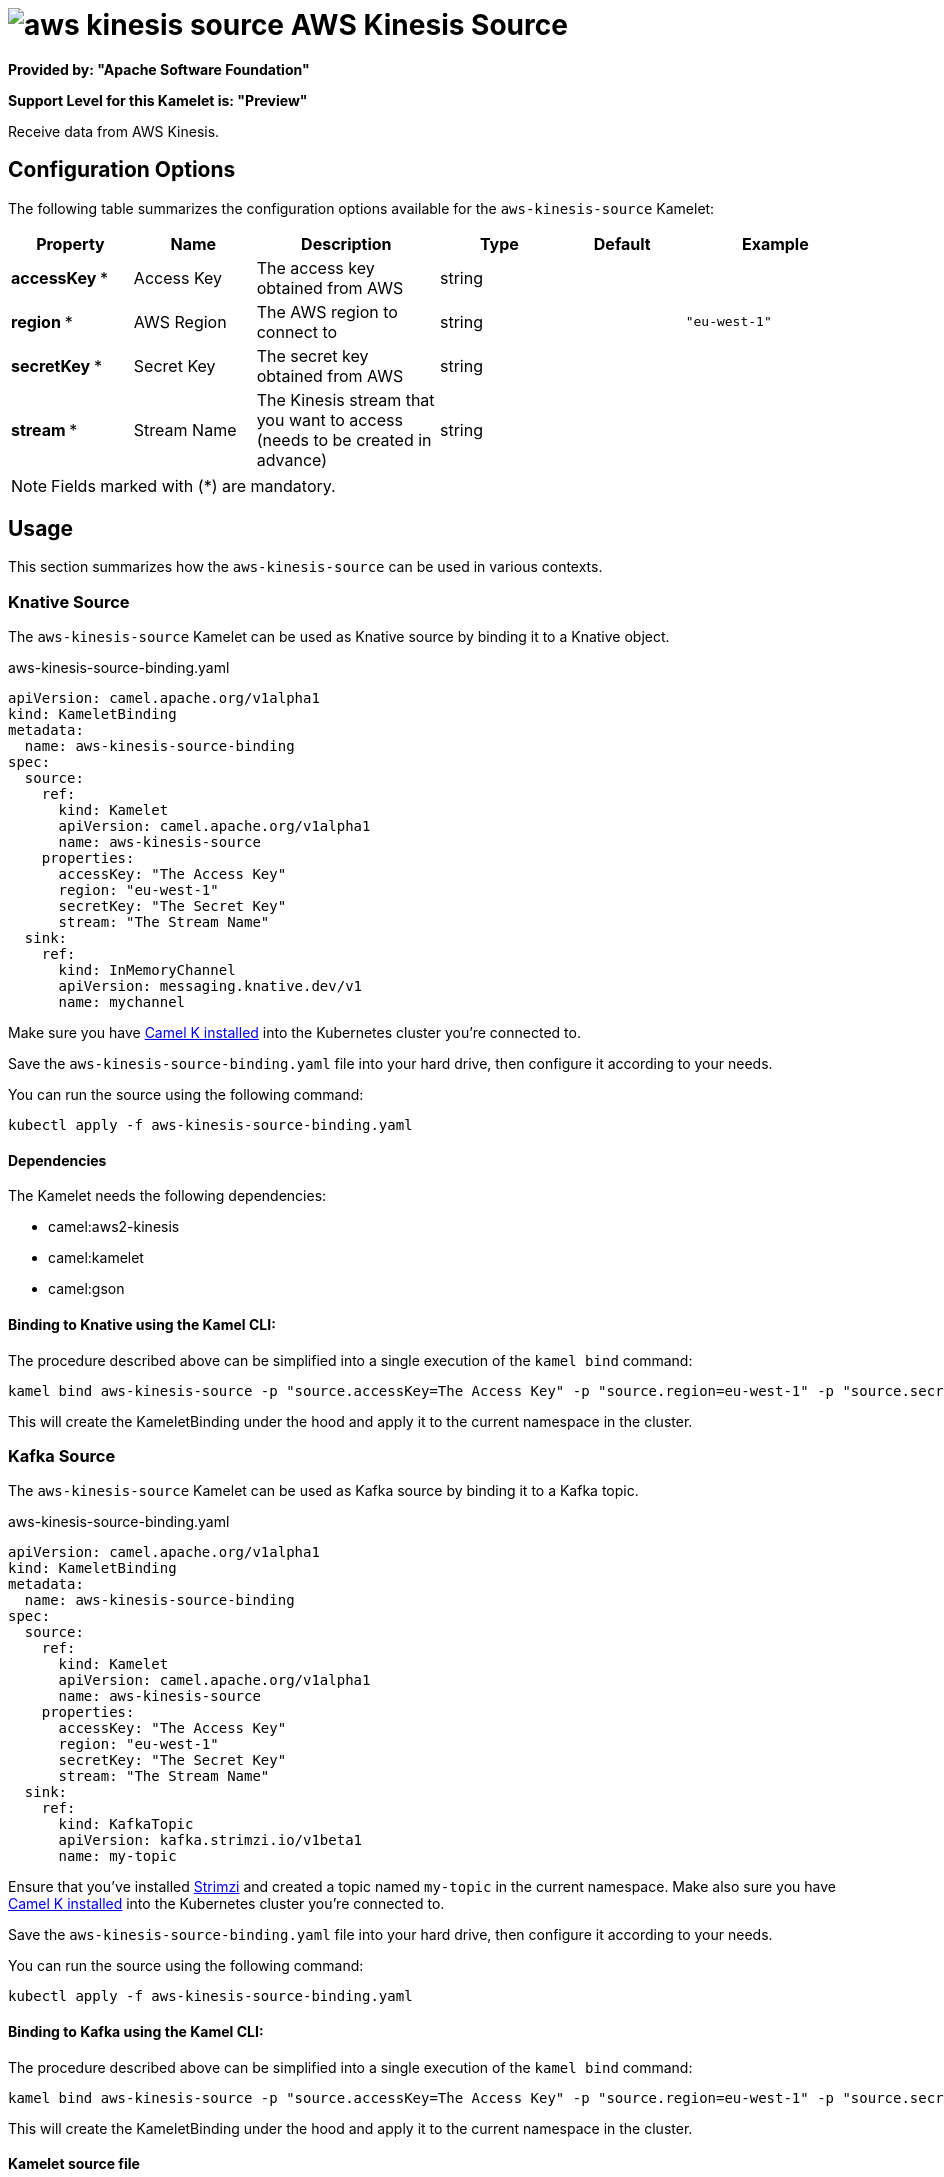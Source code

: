 // THIS FILE IS AUTOMATICALLY GENERATED: DO NOT EDIT
= image:kamelets/aws-kinesis-source.svg[] AWS Kinesis Source

*Provided by: "Apache Software Foundation"*

*Support Level for this Kamelet is: "Preview"*

Receive data from AWS Kinesis.

== Configuration Options

The following table summarizes the configuration options available for the `aws-kinesis-source` Kamelet:
[width="100%",cols="2,^2,3,^2,^2,^3",options="header"]
|===
| Property| Name| Description| Type| Default| Example
| *accessKey {empty}* *| Access Key| The access key obtained from AWS| string| | 
| *region {empty}* *| AWS Region| The AWS region to connect to| string| | `"eu-west-1"`
| *secretKey {empty}* *| Secret Key| The secret key obtained from AWS| string| | 
| *stream {empty}* *| Stream Name| The Kinesis stream that you want to access (needs to be created in advance)| string| | 
|===

NOTE: Fields marked with ({empty}*) are mandatory.

== Usage

This section summarizes how the `aws-kinesis-source` can be used in various contexts.

=== Knative Source

The `aws-kinesis-source` Kamelet can be used as Knative source by binding it to a Knative object.

.aws-kinesis-source-binding.yaml
[source,yaml]
----
apiVersion: camel.apache.org/v1alpha1
kind: KameletBinding
metadata:
  name: aws-kinesis-source-binding
spec:
  source:
    ref:
      kind: Kamelet
      apiVersion: camel.apache.org/v1alpha1
      name: aws-kinesis-source
    properties:
      accessKey: "The Access Key"
      region: "eu-west-1"
      secretKey: "The Secret Key"
      stream: "The Stream Name"
  sink:
    ref:
      kind: InMemoryChannel
      apiVersion: messaging.knative.dev/v1
      name: mychannel
  
----
Make sure you have xref:latest@camel-k::installation/installation.adoc[Camel K installed] into the Kubernetes cluster you're connected to.

Save the `aws-kinesis-source-binding.yaml` file into your hard drive, then configure it according to your needs.

You can run the source using the following command:

[source,shell]
----
kubectl apply -f aws-kinesis-source-binding.yaml
----

==== *Dependencies*

The Kamelet needs the following dependencies:

- camel:aws2-kinesis
- camel:kamelet
- camel:gson 

==== *Binding to Knative using the Kamel CLI:*

The procedure described above can be simplified into a single execution of the `kamel bind` command:

[source,shell]
----
kamel bind aws-kinesis-source -p "source.accessKey=The Access Key" -p "source.region=eu-west-1" -p "source.secretKey=The Secret Key" -p "source.stream=The Stream Name" channel:mychannel
----

This will create the KameletBinding under the hood and apply it to the current namespace in the cluster.

=== Kafka Source

The `aws-kinesis-source` Kamelet can be used as Kafka source by binding it to a Kafka topic.

.aws-kinesis-source-binding.yaml
[source,yaml]
----
apiVersion: camel.apache.org/v1alpha1
kind: KameletBinding
metadata:
  name: aws-kinesis-source-binding
spec:
  source:
    ref:
      kind: Kamelet
      apiVersion: camel.apache.org/v1alpha1
      name: aws-kinesis-source
    properties:
      accessKey: "The Access Key"
      region: "eu-west-1"
      secretKey: "The Secret Key"
      stream: "The Stream Name"
  sink:
    ref:
      kind: KafkaTopic
      apiVersion: kafka.strimzi.io/v1beta1
      name: my-topic
  
----

Ensure that you've installed https://strimzi.io/[Strimzi] and created a topic named `my-topic` in the current namespace.
Make also sure you have xref:latest@camel-k::installation/installation.adoc[Camel K installed] into the Kubernetes cluster you're connected to.

Save the `aws-kinesis-source-binding.yaml` file into your hard drive, then configure it according to your needs.

You can run the source using the following command:

[source,shell]
----
kubectl apply -f aws-kinesis-source-binding.yaml
----

==== *Binding to Kafka using the Kamel CLI:*

The procedure described above can be simplified into a single execution of the `kamel bind` command:

[source,shell]
----
kamel bind aws-kinesis-source -p "source.accessKey=The Access Key" -p "source.region=eu-west-1" -p "source.secretKey=The Secret Key" -p "source.stream=The Stream Name" kafka.strimzi.io/v1beta1:KafkaTopic:my-topic
----

This will create the KameletBinding under the hood and apply it to the current namespace in the cluster.

==== Kamelet source file

Have a look at the following link:

https://github.com/apache/camel-kamelets/blob/main/aws-kinesis-source.kamelet.yaml

// THIS FILE IS AUTOMATICALLY GENERATED: DO NOT EDIT
